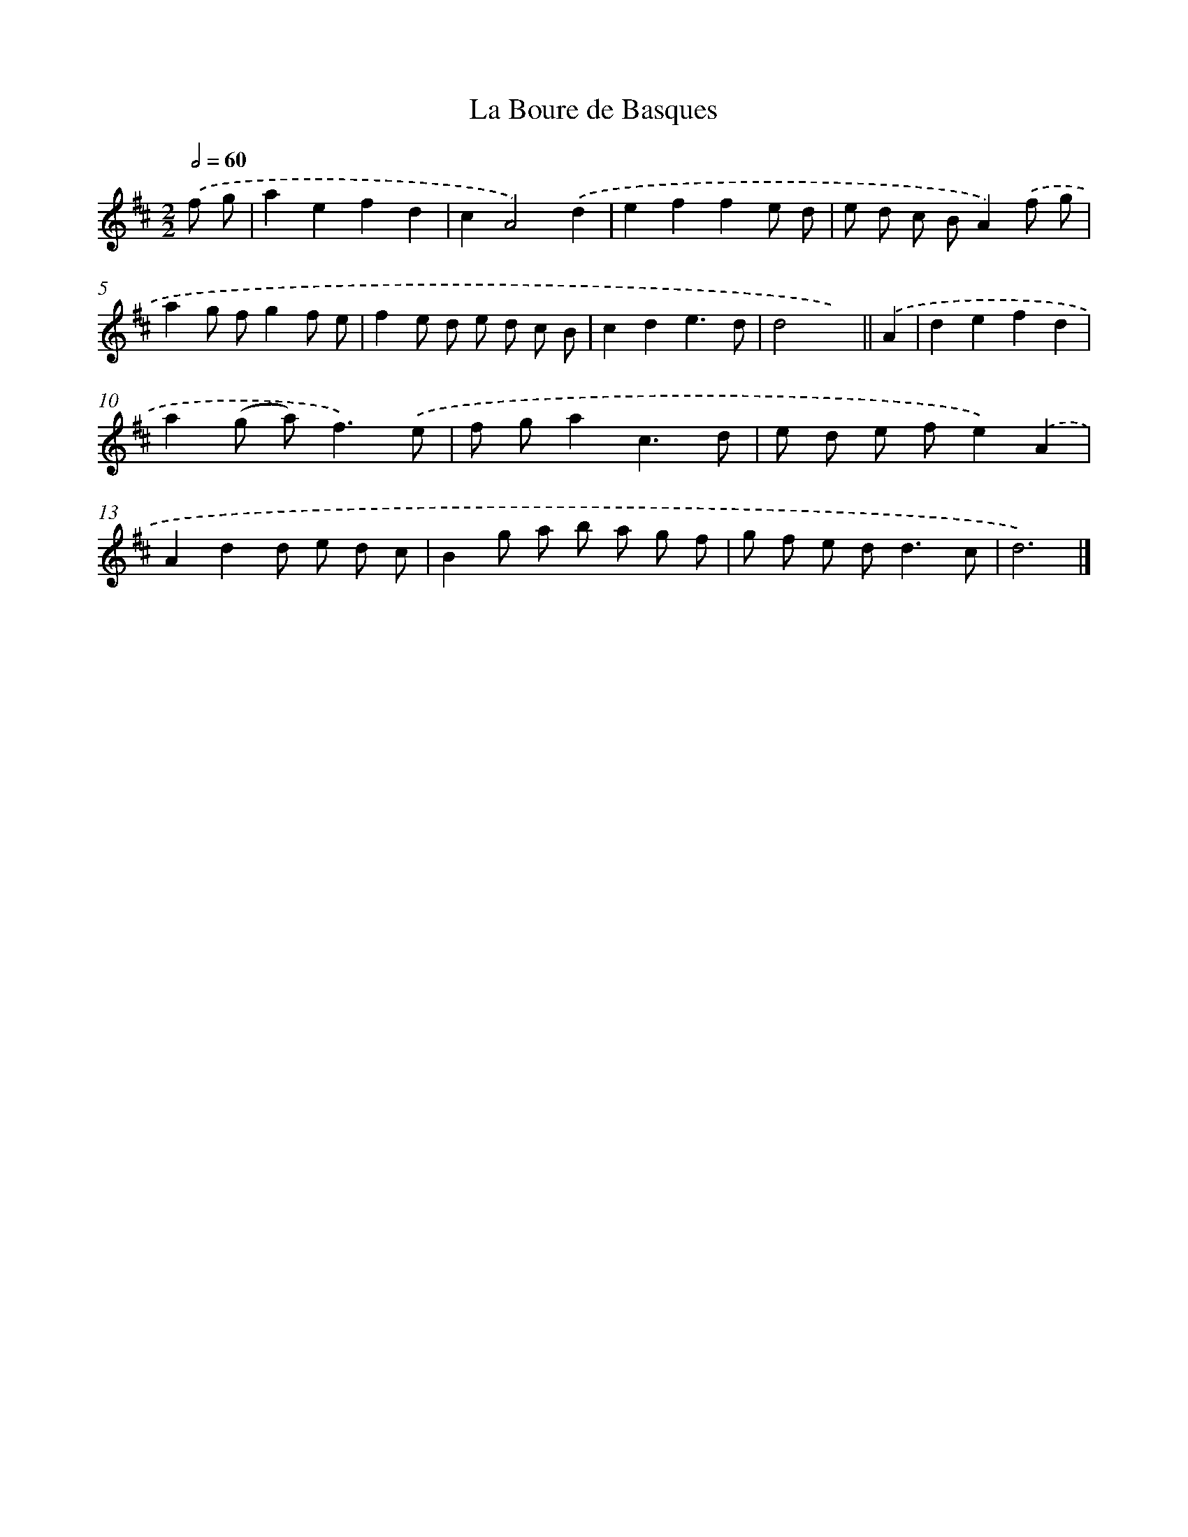 X: 11816
T: La Boure de Basques
%%abc-version 2.0
%%abcx-abcm2ps-target-version 5.9.1 (29 Sep 2008)
%%abc-creator hum2abc beta
%%abcx-conversion-date 2018/11/01 14:37:18
%%humdrum-veritas 856186264
%%humdrum-veritas-data 2529657779
%%continueall 1
%%barnumbers 0
L: 1/8
M: 2/2
Q: 1/2=60
K: D clef=treble
.('f g [I:setbarnb 1]|
a2e2f2d2 |
c2A4).('d2 |
e2f2f2e d |
e d c BA2).('f g |
a2g fg2f e |
f2e d e d c B |
c2d2e3d |
d4x2) ||
.('A2 [I:setbarnb 9]|
d2e2f2d2 |
a2(g a2<)f2).('e |
f ga2c3d |
e d e fe2).('A2 |
A2d2d e d c |
B2g a b a g f |
g f e d2<d2c |
d6) |]
